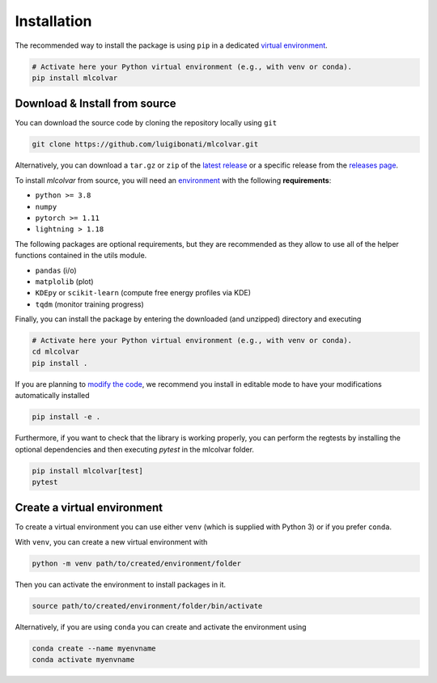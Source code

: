 Installation
============

The recommended way to install the package is using ``pip`` in a dedicated `virtual environment <installation.rst#create-a-virtual-environment>`_.

.. code-block:: bash

    # Activate here your Python virtual environment (e.g., with venv or conda).
    pip install mlcolvar


Download & Install from source
------------------------------

You can download the source code by cloning the repository locally using ``git``

.. code-block:: bash

    git clone https://github.com/luigibonati/mlcolvar.git

Alternatively, you can download a ``tar.gz`` or ``zip`` of the `latest release <https://github.com/luigibonati/mlcolvar/releases/latest>`_
or a specific release from the `releases page <https://github.com/luigibonati/mlcolvar/releases>`_.

To install `mlcolvar` from source, you will need an `environment <installation.rst#create-a-virtual-environment>`_
with the following **requirements**:

* ``python >= 3.8``
* ``numpy``
* ``pytorch >= 1.11``
* ``lightning > 1.18``

The following packages are optional requirements, but they are recommended as they allow to use all of the helper functions
contained in the utils module.

* ``pandas`` (i/o)
* ``matplolib`` (plot)
* ``KDEpy`` or ``scikit-learn`` (compute free energy profiles via KDE)
* ``tqdm`` (monitor training progress)

Finally, you can install the package by entering the downloaded (and unzipped) directory and executing

.. code-block:: bash

    # Activate here your Python virtual environment (e.g., with venv or conda).
    cd mlcolvar
    pip install .

If you are planning to `modify the code <contributing.rst>`_, we recommend you install in editable mode to have your
modifications automatically installed

.. code-block:: bash

    pip install -e .

Furthermore, if you want to check that the library is working properly, you can perform the regtests by installing the optional dependencies and then executing `pytest` in the mlcolvar folder.

.. code-block:: bash

    pip install mlcolvar[test]
    pytest


Create a virtual environment
----------------------------

To create a virtual environment you can use either ``venv`` (which is supplied with Python 3) or if you prefer ``conda``.

With ``venv``, you can create a new virtual environment with

.. code-block:: bash

    python -m venv path/to/created/environment/folder

Then you can activate the environment to install packages in it.

.. code-block:: bash

    source path/to/created/environment/folder/bin/activate

Alternatively, if you are using ``conda`` you can create and activate the environment using

.. code-block:: bash

    conda create --name myenvname
    conda activate myenvname
